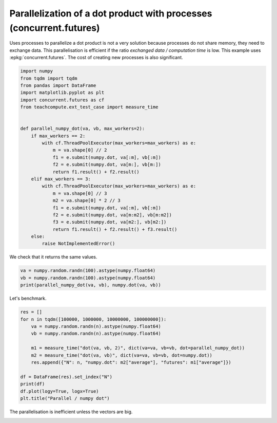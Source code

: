 
.. DO NOT EDIT.
.. THIS FILE WAS AUTOMATICALLY GENERATED BY SPHINX-GALLERY.
.. TO MAKE CHANGES, EDIT THE SOURCE PYTHON FILE:
.. "auto_examples/plot_benchmark_parallel_process_concurrent.py"
.. LINE NUMBERS ARE GIVEN BELOW.

.. only:: html

    .. note::
        :class: sphx-glr-download-link-note

        :ref:`Go to the end <sphx_glr_download_auto_examples_plot_benchmark_parallel_process_concurrent.py>`
        to download the full example code.

.. rst-class:: sphx-glr-example-title

.. _sphx_glr_auto_examples_plot_benchmark_parallel_process_concurrent.py:


Parallelization of a dot product with processes (concurrent.futures)
====================================================================

Uses processes to parallelize a dot product is not
a very solution because processes do not share memory,
they need to exchange data. This parallelisation
is efficient if the ratio *exchanged data / computation time*
is low. This example uses :epkg:`concurrent.futures`.
The cost of creating new processes is also significant.

.. GENERATED FROM PYTHON SOURCE LINES 12-40

.. code-block:: Python


    import numpy
    from tqdm import tqdm
    from pandas import DataFrame
    import matplotlib.pyplot as plt
    import concurrent.futures as cf
    from teachcompute.ext_test_case import measure_time


    def parallel_numpy_dot(va, vb, max_workers=2):
        if max_workers == 2:
            with cf.ThreadPoolExecutor(max_workers=max_workers) as e:
                m = va.shape[0] // 2
                f1 = e.submit(numpy.dot, va[:m], vb[:m])
                f2 = e.submit(numpy.dot, va[m:], vb[m:])
                return f1.result() + f2.result()
        elif max_workers == 3:
            with cf.ThreadPoolExecutor(max_workers=max_workers) as e:
                m = va.shape[0] // 3
                m2 = va.shape[0] * 2 // 3
                f1 = e.submit(numpy.dot, va[:m], vb[:m])
                f2 = e.submit(numpy.dot, va[m:m2], vb[m:m2])
                f3 = e.submit(numpy.dot, va[m2:], vb[m2:])
                return f1.result() + f2.result() + f3.result()
        else:
            raise NotImplementedError()









.. GENERATED FROM PYTHON SOURCE LINES 41-42

We check that it returns the same values.

.. GENERATED FROM PYTHON SOURCE LINES 42-49

.. code-block:: Python



    va = numpy.random.randn(100).astype(numpy.float64)
    vb = numpy.random.randn(100).astype(numpy.float64)
    print(parallel_numpy_dot(va, vb), numpy.dot(va, vb))






.. rst-class:: sphx-glr-script-out

 .. code-block:: none

    -11.963328675229187 -11.963328675229185




.. GENERATED FROM PYTHON SOURCE LINES 50-51

Let's benchmark.

.. GENERATED FROM PYTHON SOURCE LINES 51-65

.. code-block:: Python

    res = []
    for n in tqdm([100000, 1000000, 10000000, 100000000]):
        va = numpy.random.randn(n).astype(numpy.float64)
        vb = numpy.random.randn(n).astype(numpy.float64)

        m1 = measure_time("dot(va, vb, 2)", dict(va=va, vb=vb, dot=parallel_numpy_dot))
        m2 = measure_time("dot(va, vb)", dict(va=va, vb=vb, dot=numpy.dot))
        res.append({"N": n, "numpy.dot": m2["average"], "futures": m1["average"]})

    df = DataFrame(res).set_index("N")
    print(df)
    df.plot(logy=True, logx=True)
    plt.title("Parallel / numpy dot")




.. image-sg:: /auto_examples/images/sphx_glr_plot_benchmark_parallel_process_concurrent_001.png
   :alt: Parallel / numpy dot
   :srcset: /auto_examples/images/sphx_glr_plot_benchmark_parallel_process_concurrent_001.png
   :class: sphx-glr-single-img


.. rst-class:: sphx-glr-script-out

 .. code-block:: none

      0%|          | 0/4 [00:00<?, ?it/s]     25%|██▌       | 1/4 [00:16<00:48, 16.19s/it]     50%|█████     | 2/4 [00:23<00:21, 10.87s/it]     75%|███████▌  | 3/4 [00:33<00:10, 10.69s/it]    100%|██████████| 4/4 [01:16<00:00, 23.16s/it]    100%|██████████| 4/4 [01:16<00:00, 19.02s/it]
               numpy.dot   futures
    N                             
    100000      0.002819  0.029472
    1000000     0.002338  0.011743
    10000000    0.007796  0.012140
    100000000   0.035683  0.038637

    Text(0.5, 1.0, 'Parallel / numpy dot')



.. GENERATED FROM PYTHON SOURCE LINES 66-68

The parallelisation is inefficient
unless the vectors are big.


.. rst-class:: sphx-glr-timing

   **Total running time of the script:** (1 minutes 16.329 seconds)


.. _sphx_glr_download_auto_examples_plot_benchmark_parallel_process_concurrent.py:

.. only:: html

  .. container:: sphx-glr-footer sphx-glr-footer-example

    .. container:: sphx-glr-download sphx-glr-download-jupyter

      :download:`Download Jupyter notebook: plot_benchmark_parallel_process_concurrent.ipynb <plot_benchmark_parallel_process_concurrent.ipynb>`

    .. container:: sphx-glr-download sphx-glr-download-python

      :download:`Download Python source code: plot_benchmark_parallel_process_concurrent.py <plot_benchmark_parallel_process_concurrent.py>`

    .. container:: sphx-glr-download sphx-glr-download-zip

      :download:`Download zipped: plot_benchmark_parallel_process_concurrent.zip <plot_benchmark_parallel_process_concurrent.zip>`


.. only:: html

 .. rst-class:: sphx-glr-signature

    `Gallery generated by Sphinx-Gallery <https://sphinx-gallery.github.io>`_
